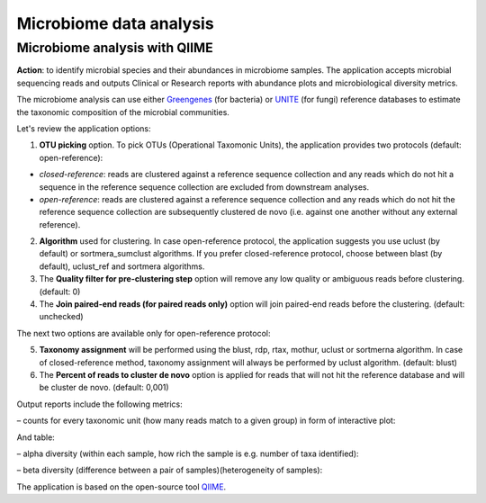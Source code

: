 Microbiome data analysis
~~~~~~~~~~~~~~~~~~~~~~~~

Microbiome analysis with QIIME
^^^^^^^^^^^^^^^^^^^^^^^^^^^^^^

.. TODO Update this part when the app will be updated

**Action**: to identify microbial species and their abundances in microbiome
samples. The application accepts microbial sequencing reads and outputs
Clinical or Research reports with abundance plots and microbiological diversity
metrics.

.. image:: images/microbiome_analysis.png

The microbiome analysis can use either Greengenes_ (for bacteria) or UNITE_
(for fungi) reference databases to estimate the taxonomic composition of the
microbial communities.

.. _Greengenes: http://greengenes.lbl.gov/cgi-bin/nph-index.cgi
.. _UNITE: http://www2.dpes.gu.se/project/unite/UNITE_intro.html

Let's review the application options:

1. **OTU  picking** option. To pick OTUs (Operational Taxomonic Units), the
   application provides two protocols (default: open-reference):

.. TODO Add pros and cons of the protocols
.. TODO Add forum post on pros and cons between the protocols and link on it

- *closed-reference*: reads are clustered against a reference sequence
  collection and any reads which do not hit a sequence in the reference
  sequence collection are excluded from downstream analyses.

- *open-reference*: reads are clustered against a reference sequence collection
  and any reads which do not hit the reference sequence collection are
  subsequently clustered de novo (i.e. against one another without any external
  reference).

2. **Algorithm** used for clustering. In case open-reference protocol, the
   application suggests you use uclust (by default) or sortmera_sumclust
   algorithms. If you prefer closed-reference protocol, choose between blast
   (by default), uclust_ref and sortmera algorithms.
3. The **Quality filter for pre-clustering step** option will remove any low
   quality or ambiguous reads before clustering. (default: 0)
4. The **Join paired-end reads (for paired reads only)** option will join
   paired-end reads before the clustering. (default: unchecked)

The next two options are available only for open-reference protocol:

5. **Taxonomy assignment** will be performed using the blust, rdp,
   rtax, mothur, uclust or sortmerna algorithm. In case of closed-reference
   method, taxonomy assignment will always be performed by uclust algorithm.
   (default: blust)
6. The **Percent of reads to cluster de novo** option is applied for reads that
   will not hit the reference database and will be cluster de novo. (default:
   0,001)

Output reports include the following metrics:

– counts for every taxonomic unit (how many reads match to a given group) in
form of interactive plot:

.. image:: images/microbime_analysis_counts.png

And table:

.. image:: images/microbiome_analysis_table.png

– alpha diversity (within each sample, how rich the sample is e.g. number of
taxa identified):

.. image:: images/microbiome_analysis_alpha_diversity.png

– beta diversity (difference between a pair of samples)(heterogeneity of
samples):

.. image:: images/microbiome_analysis_beta_diversity.png

The application is based on the open-source tool QIIME_.

.. _QIIME: http://qiime.org/home_static/dataFiles.html

